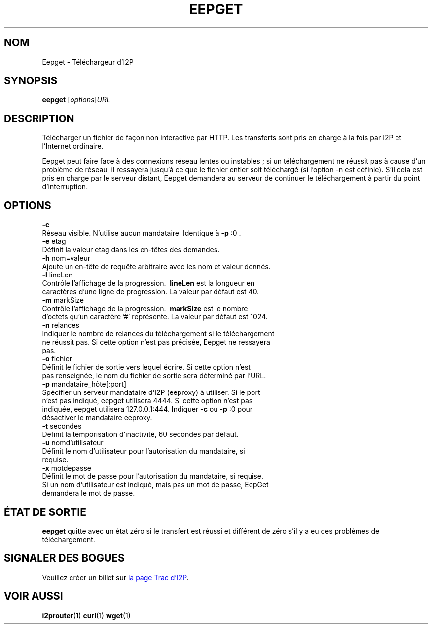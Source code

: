 .\"*******************************************************************
.\"
.\" This file was generated with po4a. Translate the source file.
.\"
.\"*******************************************************************
.TH EEPGET 1 "26 janvier 2017" "" I2P

.SH NOM
Eepget \- Téléchargeur d’I2P

.SH SYNOPSIS
\fBeepget\fP [\fIoptions\fP]\fIURL\fP
.br

.SH DESCRIPTION
.P
Télécharger un fichier de façon non interactive par HTTP. Les transferts
sont pris en charge à la fois par I2P et l’Internet ordinaire.
.P
Eepget peut faire face à des connexions réseau lentes ou instables ; si un
téléchargement ne réussit pas à cause d’un problème de réseau, il ressayera
jusqu’à ce que le fichier entier soit téléchargé (si l’option \-n est
définie). S’il cela est pris en charge par le serveur distant, Eepget
demandera au serveur de continuer le téléchargement à partir du point
d’interruption.

.SH OPTIONS
\fB\-c\fP
.TP 
Réseau visible. N’utilise aucun mandataire. Identique à \fB\-p\fP :0 .
.TP 

\fB\-e\fP etag
.TP 
Définit la valeur etag dans les en\-têtes des demandes.
.TP 

\fB\-h\fP nom=valeur
.TP 
Ajoute un en\-tête de requête arbitraire avec les nom et valeur donnés.
.TP 

\fB\-l\fP lineLen
.TP 
Contrôle l’affichage de la progression. \fB\ lineLen \fP est la longueur en caractères d’une ligne de progression. La valeur par défaut est 40.
.TP 

\fB\-m\fP markSize
.TP 
Contrôle l’affichage de la progression. \fB\ markSize \fP est le nombre d’octets qu’un caractère '#' représente. La valeur par défaut est 1024.
.TP 

\fB\-n\fP relances
.TP 
Indiquer le nombre de relances du téléchargement si le téléchargement ne réussit pas. Si cette option n’est pas précisée, Eepget ne ressayera pas.
.TP 

\fB\-o\fP fichier
.TP 
Définit le fichier de sortie vers lequel écrire. Si cette option n’est pas renseignée, le nom du fichier de sortie sera déterminé par l’URL.
.TP 

\fB\-p\fP mandataire_hôte[:port]
.TP 
Spécifier un serveur mandataire d’I2P (eeproxy) à utiliser. Si le port n’est pas indiqué, eepget utilisera 4444. Si cette option n’est pas indiquée, eepget utilisera 127.0.0.1:444. Indiquer \fB\-c\fP ou \fB\-p\fP :0 pour désactiver le mandataire eeproxy.
.TP 

\fB\-t\fP secondes
.TP 
Définit la temporisation d’inactivité, 60 secondes par défaut.
.TP 

\fB\-u\fP nomd’utilisateur
.TP 
Définit le nom d’utilisateur pour l’autorisation du mandataire, si requise.
.TP 

\fB\-x\fP motdepasse
.TP 
Définit le mot de passe pour l’autorisation du mandataire, si requise. Si un nom d’utilisateur est indiqué, mais pas un mot de passe, EepGet demandera le mot de passe.

.SH "ÉTAT DE SORTIE"

\fBeepget\fP quitte avec un état zéro si le transfert est réussi et différent
de zéro s’il y a eu des problèmes de téléchargement.

.SH "SIGNALER DES BOGUES"
Veuillez créer un billet sur
.UR https://trac.i2p2.de/
la page Trac d’I2P
.UE .

.SH "VOIR AUSSI"
\fBi2prouter\fP(1) \fBcurl\fP(1) \fBwget\fP(1)

